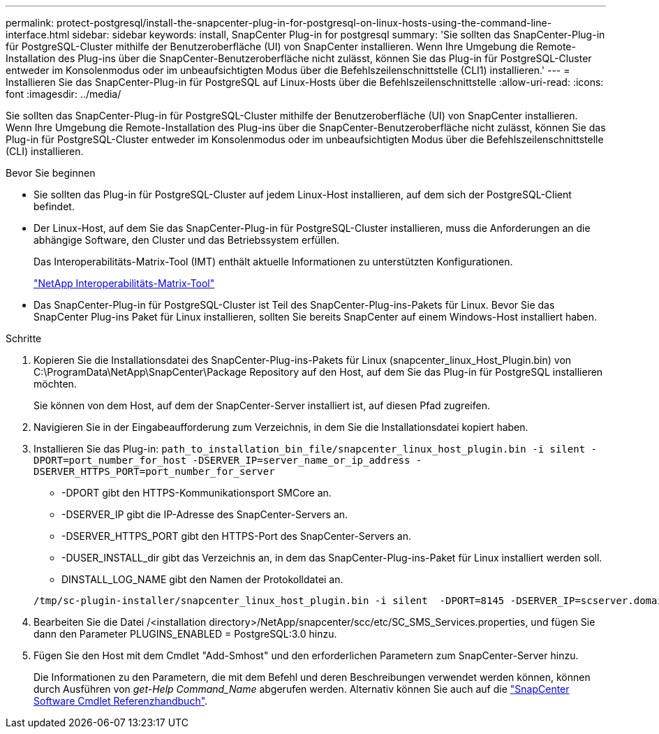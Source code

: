 ---
permalink: protect-postgresql/install-the-snapcenter-plug-in-for-postgresql-on-linux-hosts-using-the-command-line-interface.html 
sidebar: sidebar 
keywords: install, SnapCenter Plug-in for postgresql 
summary: 'Sie sollten das SnapCenter-Plug-in für PostgreSQL-Cluster mithilfe der Benutzeroberfläche (UI) von SnapCenter installieren. Wenn Ihre Umgebung die Remote-Installation des Plug-ins über die SnapCenter-Benutzeroberfläche nicht zulässt, können Sie das Plug-in für PostgreSQL-Cluster entweder im Konsolenmodus oder im unbeaufsichtigten Modus über die Befehlszeilenschnittstelle (CLI1) installieren.' 
---
= Installieren Sie das SnapCenter-Plug-in für PostgreSQL auf Linux-Hosts über die Befehlszeilenschnittstelle
:allow-uri-read: 
:icons: font
:imagesdir: ../media/


[role="lead"]
Sie sollten das SnapCenter-Plug-in für PostgreSQL-Cluster mithilfe der Benutzeroberfläche (UI) von SnapCenter installieren. Wenn Ihre Umgebung die Remote-Installation des Plug-ins über die SnapCenter-Benutzeroberfläche nicht zulässt, können Sie das Plug-in für PostgreSQL-Cluster entweder im Konsolenmodus oder im unbeaufsichtigten Modus über die Befehlszeilenschnittstelle (CLI) installieren.

.Bevor Sie beginnen
* Sie sollten das Plug-in für PostgreSQL-Cluster auf jedem Linux-Host installieren, auf dem sich der PostgreSQL-Client befindet.
* Der Linux-Host, auf dem Sie das SnapCenter-Plug-in für PostgreSQL-Cluster installieren, muss die Anforderungen an die abhängige Software, den Cluster und das Betriebssystem erfüllen.
+
Das Interoperabilitäts-Matrix-Tool (IMT) enthält aktuelle Informationen zu unterstützten Konfigurationen.

+
https://imt.netapp.com/matrix/imt.jsp?components=117015;&solution=1259&isHWU&src=IMT["NetApp Interoperabilitäts-Matrix-Tool"]

* Das SnapCenter-Plug-in für PostgreSQL-Cluster ist Teil des SnapCenter-Plug-ins-Pakets für Linux. Bevor Sie das SnapCenter Plug-ins Paket für Linux installieren, sollten Sie bereits SnapCenter auf einem Windows-Host installiert haben.


.Schritte
. Kopieren Sie die Installationsdatei des SnapCenter-Plug-ins-Pakets für Linux (snapcenter_linux_Host_Plugin.bin) von C:\ProgramData\NetApp\SnapCenter\Package Repository auf den Host, auf dem Sie das Plug-in für PostgreSQL installieren möchten.
+
Sie können von dem Host, auf dem der SnapCenter-Server installiert ist, auf diesen Pfad zugreifen.

. Navigieren Sie in der Eingabeaufforderung zum Verzeichnis, in dem Sie die Installationsdatei kopiert haben.
. Installieren Sie das Plug-in: `path_to_installation_bin_file/snapcenter_linux_host_plugin.bin -i silent -DPORT=port_number_for_host -DSERVER_IP=server_name_or_ip_address -DSERVER_HTTPS_PORT=port_number_for_server`
+
** -DPORT gibt den HTTPS-Kommunikationsport SMCore an.
** -DSERVER_IP gibt die IP-Adresse des SnapCenter-Servers an.
** -DSERVER_HTTPS_PORT gibt den HTTPS-Port des SnapCenter-Servers an.
** -DUSER_INSTALL_dir gibt das Verzeichnis an, in dem das SnapCenter-Plug-ins-Paket für Linux installiert werden soll.
** DINSTALL_LOG_NAME gibt den Namen der Protokolldatei an.


+
[listing]
----
/tmp/sc-plugin-installer/snapcenter_linux_host_plugin.bin -i silent  -DPORT=8145 -DSERVER_IP=scserver.domain.com -DSERVER_HTTPS_PORT=8146 -DUSER_INSTALL_DIR=/opt -DINSTALL_LOG_NAME=SnapCenter_Linux_Host_Plugin_Install_2.log -DCHOSEN_FEATURE_LIST=CUSTOM
----
. Bearbeiten Sie die Datei /<installation directory>/NetApp/snapcenter/scc/etc/SC_SMS_Services.properties, und fügen Sie dann den Parameter PLUGINS_ENABLED = PostgreSQL:3.0 hinzu.
. Fügen Sie den Host mit dem Cmdlet "Add-Smhost" und den erforderlichen Parametern zum SnapCenter-Server hinzu.
+
Die Informationen zu den Parametern, die mit dem Befehl und deren Beschreibungen verwendet werden können, können durch Ausführen von _get-Help Command_Name_ abgerufen werden. Alternativ können Sie auch auf die https://docs.netapp.com/us-en/snapcenter-cmdlets/index.html["SnapCenter Software Cmdlet Referenzhandbuch"^].


